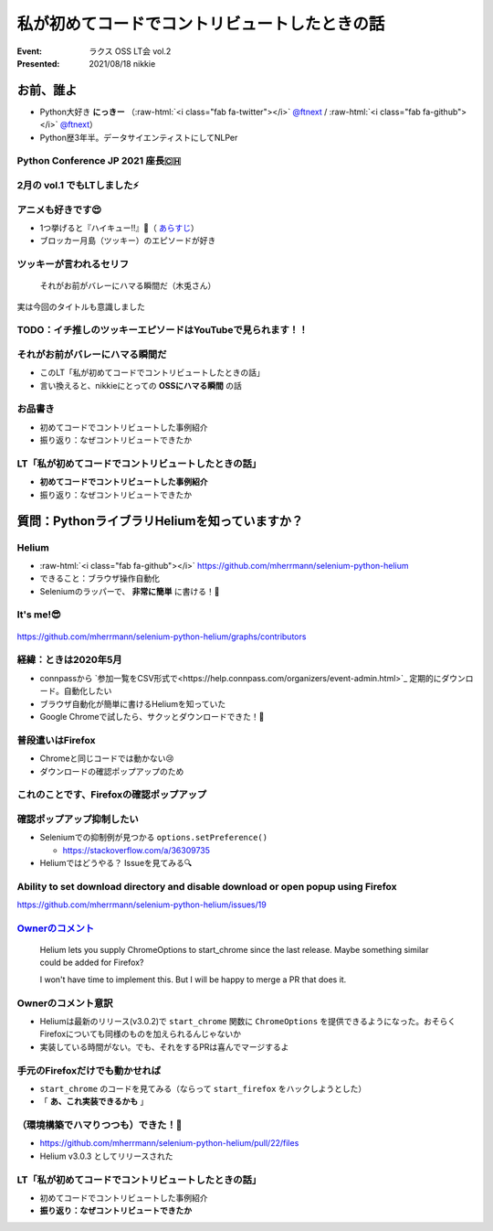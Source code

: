 .. role:: raw-html(raw)
    :format: html

============================================================
私が初めてコードでコントリビュートしたときの話
============================================================

:Event: ラクス OSS LT会 vol.2
:Presented: 2021/08/18 nikkie

お前、誰よ
============================================================

* Python大好き **にっきー** （:raw-html:`<i class="fab fa-twitter"></i>` `@ftnext <https://twitter.com/ftnext>`_ / :raw-html:`<i class="fab fa-github"></i>` `@ftnext <https://github.com/ftnext>`_）
* Python歴3年半。データサイエンティストにしてNLPer

Python Conference JP 2021 座長🇨🇭
------------------------------------------------

.. raw:: html

    <iframe width="640" height="480" src="https://2021.pycon.jp/" title="PyCon JP 2021 Webサイト"></iframe>

2月の vol.1 でもLTしました⚡️
------------------------------------------------

.. raw:: html

    <iframe width="640" height="480" src="https://ftnext.github.io/2021_slides/rakus_Feb_oss/not_only_code_but_various_contributions.html" title="コードだけじゃない！いろいろなコントリビュート"></iframe>

アニメも好きです😍
------------------------------------------------

* 1つ挙げると『ハイキュー!!』🏐（ `あらすじ <https://alu.jp/series/%E3%83%8F%E3%82%A4%E3%82%AD%E3%83%A5%E3%83%BC%EF%BC%81%EF%BC%81>`_）
* ブロッカー月島（ツッキー）のエピソードが好き

ツッキーが言われるセリフ
------------------------------------------------

    それがお前がバレーにハマる瞬間だ（木兎さん）

実は今回のタイトルも意識しました

TODO：イチ推しのツッキーエピソードはYouTubeで見られます！！
------------------------------------------------------------------------------------------------

.. raw:: html

    <iframe width="560" height="315" src="https://www.youtube.com/embed/ycfEo598B5c" title="YouTube video player" frameborder="0" allow="accelerometer; autoplay; clipboard-write; encrypted-media; gyroscope; picture-in-picture" allowfullscreen></iframe>

それがお前がバレーにハマる瞬間だ
------------------------------------------------

* このLT「私が初めてコードでコントリビュートしたときの話」
* 言い換えると、nikkieにとっての **OSSにハマる瞬間** の話

お品書き
------------------------------------------------

* 初めてコードでコントリビュートした事例紹介
* 振り返り：なぜコントリビュートできたか

LT「私が初めてコードでコントリビュートしたときの話」
------------------------------------------------

* **初めてコードでコントリビュートした事例紹介**
* 振り返り：なぜコントリビュートできたか

質問：PythonライブラリHeliumを知っていますか？
============================================================

Helium
------------------------------------------------

* :raw-html:`<i class="fab fa-github"></i>` https://github.com/mherrmann/selenium-python-helium
* できること：ブラウザ操作自動化
* Seleniumのラッパーで、 **非常に簡単** に書ける！💫

It's me!😎
------------------------------------------------

.. figure:: ../_static/rakus_Aug_oss/202108helium_contributor_nikkie.png

https://github.com/mherrmann/selenium-python-helium/graphs/contributors

経緯：ときは2020年5月
------------------------------------------------

* connpassから `参加一覧をCSV形式で<https://help.connpass.com/organizers/event-admin.html>`_ 定期的にダウンロード。自動化したい
* ブラウザ自動化が簡単に書けるHeliumを知っていた
* Google Chromeで試したら、サクッとダウンロードできた！🙌

普段遣いはFirefox
------------------------------------------------

* Chromeと同じコードでは動かない😢
* ダウンロードの確認ポップアップのため

これのことです、Firefoxの確認ポップアップ
------------------------------------------------

.. figure:: ../_static/rakus_Aug_oss/202108firefox_download_popup.png

確認ポップアップ抑制したい
------------------------------------------------

* Seleniumでの抑制例が見つかる ``options.setPreference()``

  * https://stackoverflow.com/a/36309735

* Heliumではどうやる？ Issueを見てみる🔍

Ability to set download directory and disable download or open popup using Firefox
------------------------------------------------------------------------------------------------

https://github.com/mherrmann/selenium-python-helium/issues/19

`Ownerのコメント <https://github.com/mherrmann/selenium-python-helium/issues/19#issuecomment-617803108>`_
------------------------------------------------------------------------------------------------------------------------------------------------------------------------------------------------

    Helium lets you supply ChromeOptions to start_chrome since the last release. Maybe something similar could be added for Firefox?

    I won't have time to implement this. But I will be happy to merge a PR that does it.

Ownerのコメント意訳
------------------------------------------------

* Heliumは最新のリリース(v3.0.2)で ``start_chrome`` 関数に ``ChromeOptions`` を提供できるようになった。おそらくFirefoxについても同様のものを加えられるんじゃないか
* 実装している時間がない。でも、それをするPRは喜んでマージするよ

手元のFirefoxだけでも動かせれば
------------------------------------------------

* ``start_chrome`` のコードを見てみる（ならって ``start_firefox`` をハックしようとした）
* 「 **あ、これ実装できるかも** 」

（環境構築でハマりつつも）できた！🙌
------------------------------------------------

* https://github.com/mherrmann/selenium-python-helium/pull/22/files
* Helium v3.0.3 としてリリースされた

LT「私が初めてコードでコントリビュートしたときの話」
------------------------------------------------

* 初めてコードでコントリビュートした事例紹介
* **振り返り：なぜコントリビュートできたか**
